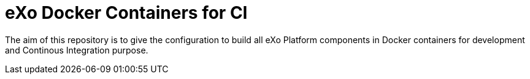 = eXo Docker Containers for CI

The aim of this repository is to give the configuration to build all eXo Platform components in Docker containers for development and Continous Integration purpose.

